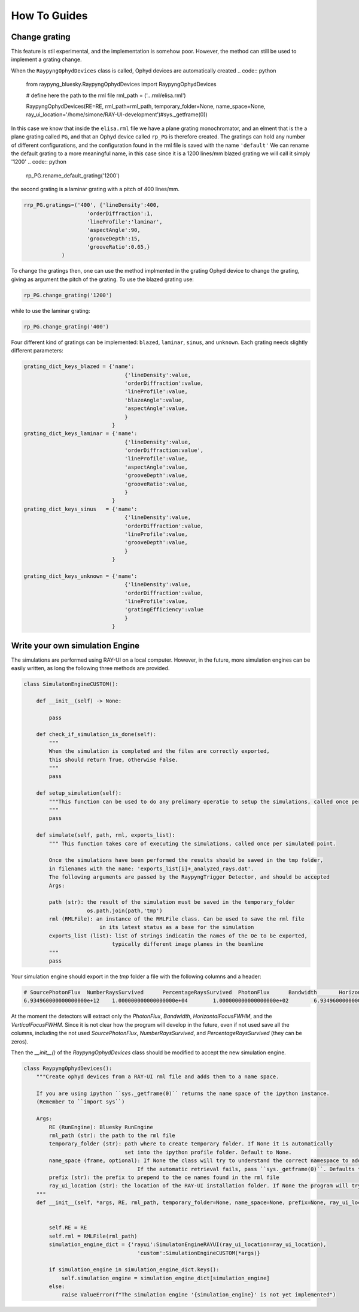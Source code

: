 How To Guides
**************

Change grating
===========================
This feature is stil experimental, and the implementation is somehow poor. However, the method can still be used to implement a grating change.


When the ``RaypyngOphydDevices`` class is called, Ophyd devices are automatically created
.. code:: python

    from raypyng_bluesky.RaypyngOphydDevices import RaypyngOphydDevices

    # define here the path to the rml file
    rml_path = ('...rml/elisa.rml')

    RaypyngOphydDevices(RE=RE, rml_path=rml_path, temporary_folder=None, name_space=None, ray_ui_location='/home/simone/RAY-UI-development')#sys._getframe(0))

In this case we know that inside the ``elisa.rml`` file we have a plane grating monochromator, and an elment that is the a plane grating called ``PG``, 
and that an Ophyd device called ``rp_PG`` is therefore created. The gratings can hold any number of different configurations, and the configuration found in the 
rml file is saved with the name ``'default'``
We can rename the default grating to a more meaningful name, in this case since it is a 1200 lines/mm blazed grating we will call it simply '1200'
.. code:: python

    rp_PG.rename_default_grating('1200')


the second grating is a laminar grating with a pitch of 400 lines/mm. 

.. code:: python

    rrp_PG.gratings=('400', {'lineDensity':400, 
                        'orderDiffraction':1,
                        'lineProfile':'laminar',
                        'aspectAngle':90,
                        'grooveDepth':15,
                        'grooveRatio':0.65,}
                )

To change the gratings then, one can use the method implmented in the grating Ophyd device to change the grating, giving as
argument the pitch of the grating. To use the blazed grating use:

.. code:: python

    rp_PG.change_grating('1200')

while to use the laminar grating:

.. code:: python

    rp_PG.change_grating('400')


Four different kind of gratings can be implemented: ``blazed``,
``laminar``, ``sinus``, and ``unknown``. Each grating needs slightly different
parameters:

.. code:: python
    
    grating_dict_keys_blazed = {'name': 
                                    {'lineDensity':value,
                                    'orderDiffraction':value,
                                    'lineProfile':value,
                                    'blazeAngle':value,
                                    'aspectAngle':value,
                                    }
                                }
    grating_dict_keys_laminar = {'name':
                                    {'lineDensity':value,
                                    'orderDiffraction:value',
                                    'lineProfile':value,
                                    'aspectAngle':value,
                                    'grooveDepth':value,
                                    'grooveRatio':value,
                                    }
                                }
    grating_dict_keys_sinus   = {'name':
                                    {'lineDensity':value,
                                    'orderDiffraction':value,
                                    'lineProfile':value,
                                    'grooveDepth':value,
                                    }
                                }

    grating_dict_keys_unknown = {'name':
                                    {'lineDensity':value,
                                    'orderDiffraction':value,
                                    'lineProfile':value,
                                    'gratingEfficiency':value
                                    }
                                }

Write your own simulation Engine
=================================

The simulations are performed using RAY-UI on a local computer. However, in the future,
more simulation engines can be easily written, as long the following three methods are provided.


.. code:: python

    class SimulatonEngineCUSTOM():
        
        def __init__(self) -> None:
                
            pass

        def check_if_simulation_is_done(self):
            """
            When the simulation is completed and the files are correctly exported,
            this should return True, otherwise False.
            """
            pass
        
        def setup_simulation(self):
            """This function can be used to do any prelimary operatio to setup the simulations, called once per simulated point.
            """
            pass

        def simulate(self, path, rml, exports_list):
            """ This function takes care of executing the simulations, called once per simulated point.

            Once the simulations have been performed the results should be saved in the tmp folder,
            in filenames with the name: 'exports_list[i]+_analyzed_rays.dat'.
            The following arguments are passed by the RaypyngTrigger Detector, and should be accepted
            Args:

            path (str): the result of the simulation must be saved in the temporary_folder
                        os.path.join(path,'tmp')
            rml (RMLFile): an instance of the RMLFile class. Can be used to save the rml file 
                            in its latest status as a base for the simulation
            exports_list (list): list of strings indicatin the names of the Oe to be exported, 
                                typically different image planes in the beamline
            """
            pass

Your simulation engine should export in the `tmp` folder a file with the following columns and a header:

.. code:: bash

    # SourcePhotonFlux	NumberRaysSurvived	PercentageRaysSurvived	PhotonFlux	Bandwidth	HorizontalFocusFWHM	VerticalFocusFWHM
    6.934960000000000000e+12	1.000000000000000000e+04	1.000000000000000000e+02	6.934960000000000000e+12	-4.999559755833615782e-02	1.904934623550874839e+00	5.918353021235417399e-01

At the moment the detectors will extract only the `PhotonFlux`, `Bandwidth`, `HorizontalFocusFWHM`, and the `VerticalFocusFWHM`.
Since it is not clear how the program will develop in the future, even if not used save all the columns, including the not used
`SourcePhotonFlux`,	`NumberRaysSurvived`, and `PercentageRaysSurvived` (they can be zeros). 


Then the `__init__()` of the `RaypyngOphydDevices` class should be modified to accept the new simulation engine.

.. code:: python

    class RaypyngOphydDevices():
        """Create ophyd devices from a RAY-UI rml file and adds them to a name space.

        If you are using ipython ``sys._getframe(0)`` returns the name space of the ipython instance.
        (Remember to ``import sys``)

        Args:
            RE (RunEngine): Bluesky RunEngine
            rml_path (str): the path to the rml file
            temporary_folder (str): path where to create temporary folder. If None it is automatically
                                    set into the ipython profile folder. Default to None.
            name_space (frame, optional): If None the class will try to understand the correct namespace to add the Ophyd devices to.
                                        If the automatic retrieval fails, pass ``sys._getframe(0)``. Defaults to None.
            prefix (str): the prefix to prepend to the oe names found in the rml file
            ray_ui_location (str): the location of the RAY-UI installation folder. If None the program will try to find it automatically. Deafault to None.
        """    
        def __init__(self, *args, RE, rml_path, temporary_folder=None, name_space=None, prefix=None, ray_ui_location=None, simulation_engine='rayui',**kwargs):
        

            self.RE = RE
            self.rml = RMLFile(rml_path)
            simulation_engine_dict = {'rayui':SimulatonEngineRAYUI(ray_ui_location=ray_ui_location),
                                        'custom':SimulationEngineCUSTOM(*args)}

            if simulation_engine in simulation_engine_dict.keys():
                self.simulation_engine = simulation_engine_dict[simulation_engine]
            else:
                raise ValueError(f"The simulation engine '{simulation_engine}' is not yet implemented")